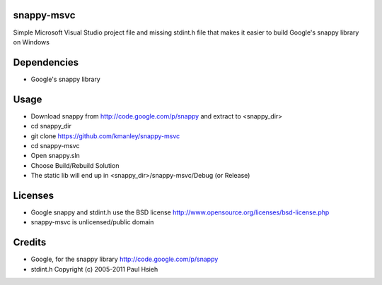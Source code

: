 snappy-msvc
=============
Simple Microsoft Visual Studio project file and missing stdint.h file 
that makes it easier to build Google's snappy library on Windows

Dependencies
==============
* Google's snappy library

Usage
==========
* Download snappy from http://code.google.com/p/snappy and extract to <snappy_dir>
* cd snappy_dir
* git clone https://github.com/kmanley/snappy-msvc
* cd snappy-msvc
* Open snappy.sln
* Choose Build/Rebuild Solution
* The static lib will end up in <snappy_dir>/snappy-msvc/Debug (or Release)

Licenses
=============
* Google snappy and stdint.h use the BSD license
  http://www.opensource.org/licenses/bsd-license.php

* snappy-msvc is unlicensed/public domain

Credits
============
* Google, for the snappy library
  http://code.google.com/p/snappy

* stdint.h
  Copyright (c) 2005-2011 Paul Hsieh
  
